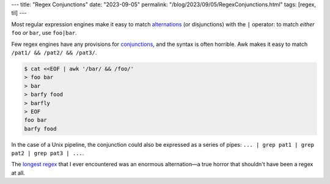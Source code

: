 ---
title: "Regex Conjunctions"
date: "2023-09-05"
permalink: "/blog/2023/09/05/RegexConjunctions.html"
tags: [regex, til]
---


Most regular expression engines make it easy to
match alternations_ (or disjunctions) with the ``|`` operator:
to match *either* ``foo`` *or* ``bar``,
use ``foo|bar``.

Few regex engines have any provisions for conjunctions_,
and the syntax is often horrible.
Awk makes it easy to match ``/pat1/ && /pat2/ && /pat3/``.

.. code-block:: bash

    $ cat <<EOF | awk '/bar/ && /foo/'
    > foo bar
    > bar
    > barfy food
    > barfly
    > EOF
    foo bar
    barfy food

In the case of a Unix pipeline,
the conjunction could also be expressed as a series of pipes:
``... | grep pat1 | grep pat2 | grep pat3 | ...``.

The `longest regex`_ that I ever encountered
was an enormous alternation—\
a true horror that shouldn't have been a regex at all.

.. _alternations:
    https://www.regular-expressions.info/alternation.html
.. _conjunctions:
    https://unix.stackexchange.com/a/55391/4060
.. _longest regex:
    /blog/2020/04/23/regex-32-problems.html
